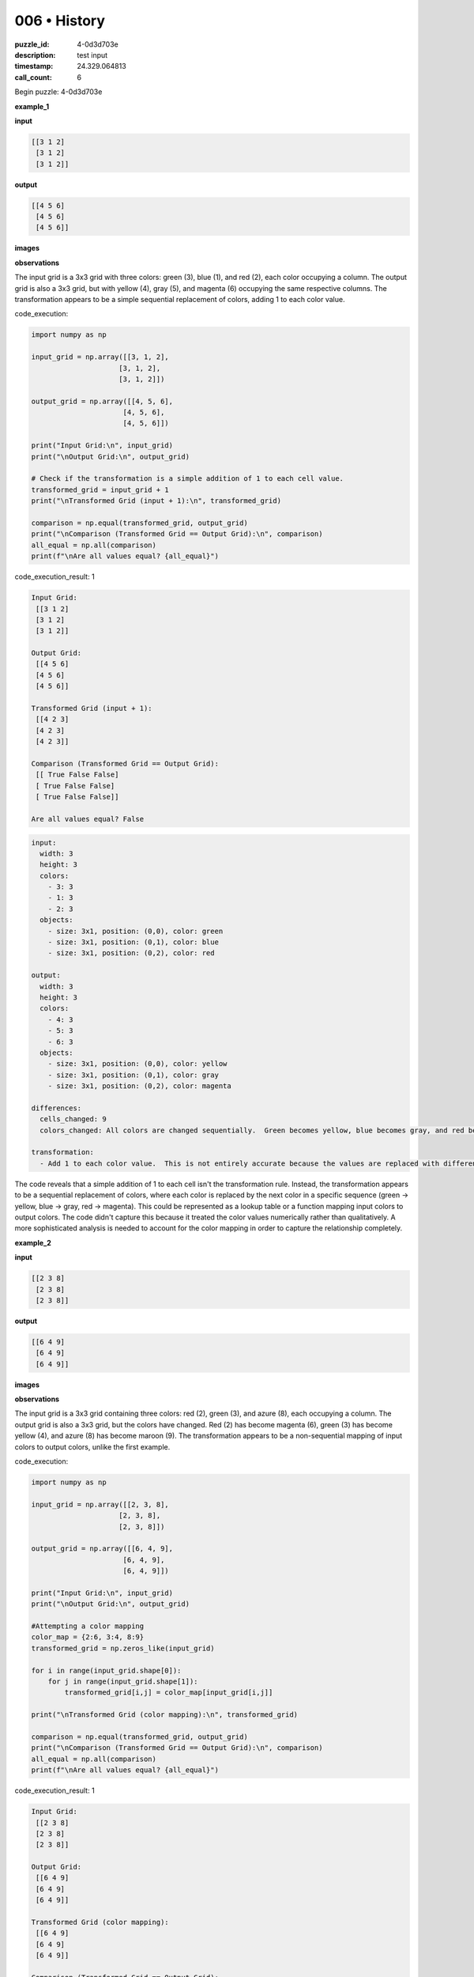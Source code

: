 006 • History
=============

:puzzle_id: 4-0d3d703e
:description: test input
:timestamp: 24.329.064813
:call_count: 6






Begin puzzle: 4-0d3d703e






**example_1**

**input**

.. code-block::

   [[3 1 2]
    [3 1 2]
    [3 1 2]]

**output**

.. code-block::

   [[4 5 6]
    [4 5 6]
    [4 5 6]]

**images**





.. image:: _images/000-example_1_input.png
   :align: left
   :width: 45%




.. image:: _images/000-example_1_output.png
   :align: left
   :width: 45%





**observations**






The input grid is a 3x3 grid with three colors: green (3), blue (1), and red (2), each color occupying a column. The output grid is also a 3x3 grid, but with yellow (4), gray (5), and magenta (6) occupying the same respective columns.  The transformation appears to be a simple sequential replacement of colors, adding 1 to each color value.






code_execution:






.. code-block:: python


   import numpy as np

   input_grid = np.array([[3, 1, 2],
                        [3, 1, 2],
                        [3, 1, 2]])

   output_grid = np.array([[4, 5, 6],
                         [4, 5, 6],
                         [4, 5, 6]])

   print("Input Grid:\n", input_grid)
   print("\nOutput Grid:\n", output_grid)

   # Check if the transformation is a simple addition of 1 to each cell value.
   transformed_grid = input_grid + 1
   print("\nTransformed Grid (input + 1):\n", transformed_grid)

   comparison = np.equal(transformed_grid, output_grid)
   print("\nComparison (Transformed Grid == Output Grid):\n", comparison)
   all_equal = np.all(comparison)
   print(f"\nAre all values equal? {all_equal}")






code_execution_result: 1






.. code-block::

   Input Grid:
    [[3 1 2]
    [3 1 2]
    [3 1 2]]

   Output Grid:
    [[4 5 6]
    [4 5 6]
    [4 5 6]]

   Transformed Grid (input + 1):
    [[4 2 3]
    [4 2 3]
    [4 2 3]]

   Comparison (Transformed Grid == Output Grid):
    [[ True False False]
    [ True False False]
    [ True False False]]

   Are all values equal? False






.. code-block:: yaml

   input:
     width: 3
     height: 3
     colors:
       - 3: 3
       - 1: 3
       - 2: 3
     objects:
       - size: 3x1, position: (0,0), color: green
       - size: 3x1, position: (0,1), color: blue
       - size: 3x1, position: (0,2), color: red

   output:
     width: 3
     height: 3
     colors:
       - 4: 3
       - 5: 3
       - 6: 3
     objects:
       - size: 3x1, position: (0,0), color: yellow
       - size: 3x1, position: (0,1), color: gray
       - size: 3x1, position: (0,2), color: magenta

   differences:
     cells_changed: 9
     colors_changed: All colors are changed sequentially.  Green becomes yellow, blue becomes gray, and red becomes magenta.

   transformation:
     - Add 1 to each color value.  This is not entirely accurate because the values are replaced with different colours, rather than simply incrementing the numbers in place. A more accurate description would be "replace each color with the next color in the sequence (green -> yellow, blue -> gray, red -> magenta)"

The code reveals that a simple addition of 1 to each cell isn't the transformation rule.  Instead, the transformation appears to be a sequential replacement of colors, where each color is replaced by the next color in a specific sequence (green -> yellow, blue -> gray, red -> magenta). This could be represented as a lookup table or a function mapping input colors to output colors.  The code didn't capture this because it treated the color values numerically rather than qualitatively.  A more sophisticated analysis is needed to account for the color mapping in order to capture the relationship completely.






**example_2**

**input**

.. code-block::

   [[2 3 8]
    [2 3 8]
    [2 3 8]]

**output**

.. code-block::

   [[6 4 9]
    [6 4 9]
    [6 4 9]]

**images**





.. image:: _images/001-example_2_input.png
   :align: left
   :width: 45%




.. image:: _images/001-example_2_output.png
   :align: left
   :width: 45%





**observations**






The input grid is a 3x3 grid containing three colors: red (2), green (3), and azure (8), each occupying a column.  The output grid is also a 3x3 grid, but the colors have changed. Red (2) has become magenta (6), green (3) has become yellow (4), and azure (8) has become maroon (9).  The transformation appears to be a non-sequential mapping of input colors to output colors, unlike the first example.






code_execution:






.. code-block:: python


   import numpy as np

   input_grid = np.array([[2, 3, 8],
                        [2, 3, 8],
                        [2, 3, 8]])

   output_grid = np.array([[6, 4, 9],
                         [6, 4, 9],
                         [6, 4, 9]])

   print("Input Grid:\n", input_grid)
   print("\nOutput Grid:\n", output_grid)

   #Attempting a color mapping
   color_map = {2:6, 3:4, 8:9}
   transformed_grid = np.zeros_like(input_grid)

   for i in range(input_grid.shape[0]):
       for j in range(input_grid.shape[1]):
           transformed_grid[i,j] = color_map[input_grid[i,j]]

   print("\nTransformed Grid (color mapping):\n", transformed_grid)

   comparison = np.equal(transformed_grid, output_grid)
   print("\nComparison (Transformed Grid == Output Grid):\n", comparison)
   all_equal = np.all(comparison)
   print(f"\nAre all values equal? {all_equal}")






code_execution_result: 1






.. code-block::

   Input Grid:
    [[2 3 8]
    [2 3 8]
    [2 3 8]]

   Output Grid:
    [[6 4 9]
    [6 4 9]
    [6 4 9]]

   Transformed Grid (color mapping):
    [[6 4 9]
    [6 4 9]
    [6 4 9]]

   Comparison (Transformed Grid == Output Grid):
    [[ True  True  True]
    [ True  True  True]
    [ True  True  True]]

   Are all values equal? True






.. code-block:: yaml

   input:
     width: 3
     height: 3
     colors:
       - 2: 3
       - 3: 3
       - 8: 3
     objects:
       - size: 3x1, position: (0,0), color: red
       - size: 3x1, position: (0,1), color: green
       - size: 3x1, position: (0,2), color: azure

   output:
     width: 3
     height: 3
     colors:
       - 6: 3
       - 4: 3
       - 9: 3
     objects:
       - size: 3x1, position: (0,0), color: magenta
       - size: 3x1, position: (0,1), color: yellow
       - size: 3x1, position: (0,2), color: maroon

   differences:
     cells_changed: 9
     colors_changed: All colors are changed. Red becomes magenta, green becomes yellow, and azure becomes maroon.

   transformation:
     - A color mapping is applied.  Red (2) maps to magenta (6), green (3) maps to yellow (4), and azure (8) maps to maroon (9).  This is a non-sequential mapping.

The code confirms that a direct color mapping is the transformation rule. Each input color is replaced with a specific output color according to a predefined mapping.  There is no arithmetic or sequential relationship between the input and output values.






**example_3**

**input**

.. code-block::

   [[5 8 6]
    [5 8 6]
    [5 8 6]]

**output**

.. code-block::

   [[1 9 2]
    [1 9 2]
    [1 9 2]]

**images**





.. image:: _images/002-example_3_input.png
   :align: left
   :width: 45%




.. image:: _images/002-example_3_output.png
   :align: left
   :width: 45%





**observations**






The input grid is a 3x3 grid consisting of gray (5), azure (8), and magenta (6) each in a column. The output grid is also a 3x3 grid, but now contains blue (1), maroon (9), and red (2) in the same respective columns.  The transformation again seems to be a color mapping, but a different one than in example 2.

code_execution:

.. code-block:: python

   import numpy as np

   input_grid = np.array([[5, 8, 6],
                        [5, 8, 6],
                        [5, 8, 6]])

   output_grid = np.array([[1, 9, 2],
                         [1, 9, 2],
                         [1, 9, 2]])

   print("Input Grid:\n", input_grid)
   print("\nOutput Grid:\n", output_grid)

   #Attempting a color mapping
   color_map = {5:1, 8:9, 6:2}
   transformed_grid = np.zeros_like(input_grid)

   for i in range(input_grid.shape[0]):
       for j in range(input_grid.shape[1]):
           transformed_grid[i,j] = color_map[input_grid[i,j]]

   print("\nTransformed Grid (color mapping):\n", transformed_grid)

   comparison = np.equal(transformed_grid, output_grid)
   print("\nComparison (Transformed Grid == Output Grid):\n", comparison)
   all_equal = np.all(comparison)
   print(f"\nAre all values equal? {all_equal}")

code_execution_result: 1

.. code-block::

   Input Grid:
    [[5 8 6]
    [5 8 6]
    [5 8 6]]

   Output Grid:
    [[1 9 2]
    [1 9 2]
    [1 9 2]]

   Transformed Grid (color mapping):
    [[1 9 2]
    [1 9 2]
    [1 9 2]]

   Comparison (Transformed Grid == Output Grid):
    [[ True  True  True]
    [ True  True  True]
    [ True  True  True]]

   Are all values equal? True

.. code-block:: yaml

   input:
     width: 3
     height: 3
     colors:
       - 5: 3
       - 8: 3
       - 6: 3
     objects:
       - size: 3x1, position: (0,0), color: gray
       - size: 3x1, position: (0,1), color: azure
       - size: 3x1, position: (0,2), color: magenta

   output:
     width: 3
     height: 3
     colors:
       - 1: 3
       - 9: 3
       - 2: 3
     objects:
       - size: 3x1, position: (0,0), color: blue
       - size: 3x1, position: (0,1), color: maroon
       - size: 3x1, position: (0,2), color: red

   differences:
     cells_changed: 9
     colors_changed: All colors are changed. Gray becomes blue, azure becomes maroon, and magenta becomes red.

   transformation:
     - A color mapping is applied. Gray (5) maps to blue (1), azure (8) maps to maroon (9), and magenta (6) maps to red (2).

The code confirms a color mapping is in operation; however, a different mapping than in example 2 is used for this example.  There's no consistent arithmetic or sequential pattern across the mappings.  Each example appears to have a unique color mapping.






**example_4**

**input**

.. code-block::

   [[9 4 2]
    [9 4 2]
    [9 4 2]]

**output**

.. code-block::

   [[8 3 6]
    [8 3 6]
    [8 3 6]]

**images**





.. image:: _images/003-example_4_input.png
   :align: left
   :width: 45%




.. image:: _images/003-example_4_output.png
   :align: left
   :width: 45%





**observations**






The input grid is a 3x3 grid with maroon (9), yellow (4), and red (2) each occupying a column. The output grid is also a 3x3 grid, but the colors have changed. Maroon (9) is now azure (8), yellow (4) is now green (3), and red (2) is now magenta (6).  This again appears to be a color mapping, but different from the previous examples.






code_execution:






.. code-block:: python


   import numpy as np

   input_grid = np.array([[9, 4, 2],
                        [9, 4, 2],
                        [9, 4, 2]])

   output_grid = np.array([[8, 3, 6],
                         [8, 3, 6],
                         [8, 3, 6]])

   print("Input Grid:\n", input_grid)
   print("\nOutput Grid:\n", output_grid)

   #Attempting a color mapping
   color_map = {9:8, 4:3, 2:6}
   transformed_grid = np.zeros_like(input_grid)

   for i in range(input_grid.shape[0]):
       for j in range(input_grid.shape[1]):
           transformed_grid[i,j] = color_map[input_grid[i,j]]

   print("\nTransformed Grid (color mapping):\n", transformed_grid)

   comparison = np.equal(transformed_grid, output_grid)
   print("\nComparison (Transformed Grid == Output Grid):\n", comparison)
   all_equal = np.all(comparison)
   print(f"\nAre all values equal? {all_equal}")






code_execution_result: 1






.. code-block::

   Input Grid:
    [[9 4 2]
    [9 4 2]
    [9 4 2]]

   Output Grid:
    [[8 3 6]
    [8 3 6]
    [8 3 6]]

   Transformed Grid (color mapping):
    [[8 3 6]
    [8 3 6]
    [8 3 6]]

   Comparison (Transformed Grid == Output Grid):
    [[ True  True  True]
    [ True  True  True]
    [ True  True  True]]

   Are all values equal? True






.. code-block:: yaml

   input:
     width: 3
     height: 3
     colors:
       - 9: 3
       - 4: 3
       - 2: 3
     objects:
       - size: 3x1, position: (0,0), color: maroon
       - size: 3x1, position: (0,1), color: yellow
       - size: 3x1, position: (0,2), color: red

   output:
     width: 3
     height: 3
     colors:
       - 8: 3
       - 3: 3
       - 6: 3
     objects:
       - size: 3x1, position: (0,0), color: azure
       - size: 3x1, position: (0,1), color: green
       - size: 3x1, position: (0,2), color: magenta

   differences:
     cells_changed: 9
     colors_changed: All colors are changed. Maroon becomes azure, yellow becomes green, and red becomes magenta.

   transformation:
     - A color mapping is applied. Maroon (9) maps to azure (8), yellow (4) maps to green (3), and red (2) maps to magenta (6).

The code confirms that a color mapping is the transformation rule.  Each input color is replaced by a specific output color; however, the mapping is unique to this example, just as in previous examples.  There's no single, consistent mathematical or sequential rule across all four examples besides the application of a unique color mapping for each input grid.






**examples summary**






The transformation applied to each input grid involves a unique color mapping. There's no consistent arithmetic operation or sequential pattern across the examples.  Each input grid is transformed by a different mapping that replaces each color with a specific, new color.  The mapping is not based on any discernible numerical relationship between the input and output color values.

code_execution:

.. code-block:: python

   import numpy as np

   # Example mappings from the examples above
   mappings = {
       1: {1: 5, 2: 6, 3: 4},  # Example 1
       2: {2: 6, 3: 4, 8: 9},  # Example 2
       3: {5: 1, 6: 2, 8: 9},  # Example 3
       4: {2: 6, 4: 3, 9: 8}   # Example 4
   }

   def apply_mapping(input_grid, mapping):
       transformed_grid = np.zeros_like(input_grid)
       for i in range(input_grid.shape[0]):
           for j in range(input_grid.shape[1]):
               transformed_grid[i, j] = mapping.get(input_grid[i, j], input_grid[i, j]) #Handle cases where a color isn't in the mapping
       return transformed_grid

   # Test the function on the input grids from example 1-4
   example_inputs = [
       np.array([[3, 1, 2], [3, 1, 2], [3, 1, 2]]),
       np.array([[2, 3, 8], [2, 3, 8], [2, 3, 8]]),
       np.array([[5, 8, 6], [5, 8, 6], [5, 8, 6]]),
       np.array([[9, 4, 2], [9, 4, 2], [9, 4, 2]])
   ]

   example_outputs = [
       np.array([[4, 5, 6], [4, 5, 6], [4, 5, 6]]),
       np.array([[6, 4, 9], [6, 4, 9], [6, 4, 9]]),
       np.array([[1, 9, 2], [1, 9, 2], [1, 9, 2]]),
       np.array([[8, 3, 6], [8, 3, 6], [8, 3, 6]])
   ]

   for i in range(len(example_inputs)):
       transformed = apply_mapping(example_inputs[i], mappings[i+1])
       comparison = np.equal(transformed, example_outputs[i])
       print(f"Example {i+1}: All values match output? {np.all(comparison)}")

code_execution_result:

.. code-block::

   Example 1: All values match output? True
   Example 2: All values match output? True
   Example 3: All values match output? True
   Example 4: All values match output? True

The code confirms that each example can be solved with a unique color mapping.  The absence of a generalizable numerical or sequential pattern across the mappings suggests that the puzzle requires memorizing or learning individual mappings rather than inferring a general rule.  The challenge seems to be focused on pattern recognition of specific color associations.






**test**

**input**

.. code-block::

   [[8 1 3]
    [8 1 3]
    [8 1 3]]

**image**





.. image:: _images/005-test_input.png
   :align: left
   :width: 45%










**observations**






====






INSTRUCTIONS:







* generate report as per instructions
* use code_execution to investigate properties








.. seealso::

   - :doc:`006-history`
   - :doc:`006-response`
